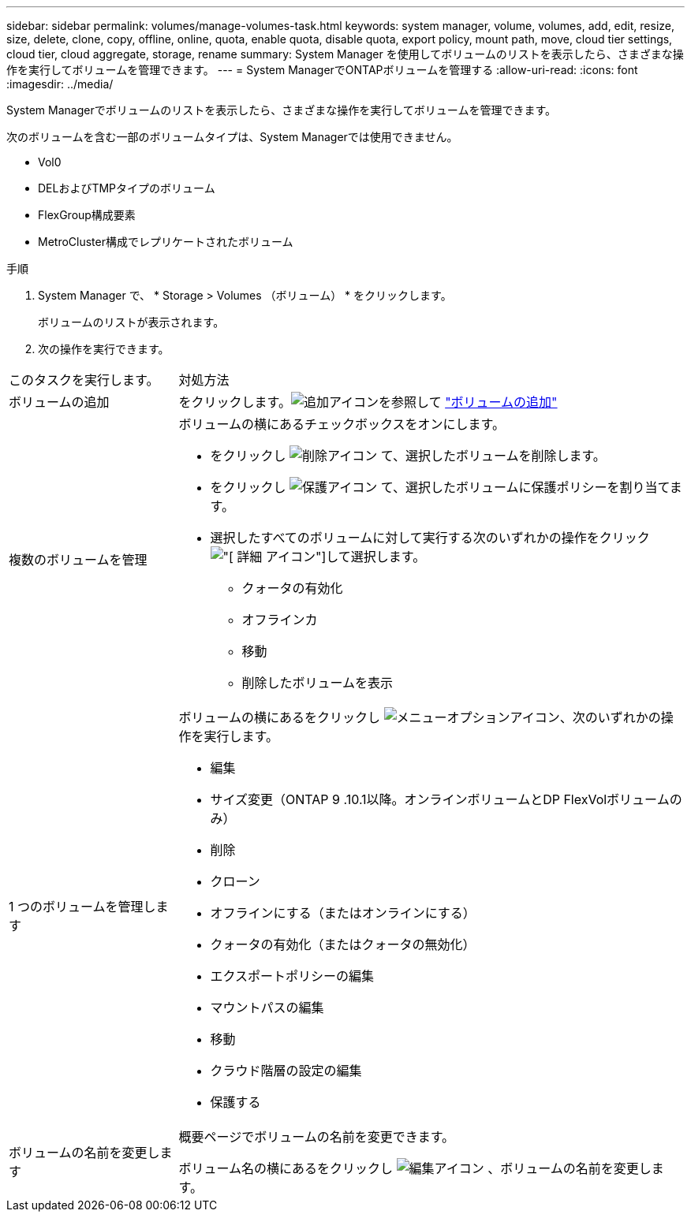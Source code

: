 ---
sidebar: sidebar 
permalink: volumes/manage-volumes-task.html 
keywords: system manager, volume, volumes, add, edit, resize, size, delete, clone, copy, offline, online, quota, enable quota, disable quota, export policy, mount path, move, cloud tier settings, cloud tier, cloud aggregate, storage, rename 
summary: System Manager を使用してボリュームのリストを表示したら、さまざまな操作を実行してボリュームを管理できます。 
---
= System ManagerでONTAPボリュームを管理する
:allow-uri-read: 
:icons: font
:imagesdir: ../media/


[role="lead"]
System Managerでボリュームのリストを表示したら、さまざまな操作を実行してボリュームを管理できます。

次のボリュームを含む一部のボリュームタイプは、System Managerでは使用できません。

* Vol0
* DELおよびTMPタイプのボリューム
* FlexGroup構成要素
* MetroCluster構成でレプリケートされたボリューム


.手順
. System Manager で、 * Storage > Volumes （ボリューム） * をクリックします。
+
ボリュームのリストが表示されます。

. 次の操作を実行できます。


[cols="25,75"]
|===


| このタスクを実行します。 | 対処方法 


 a| 
ボリュームの追加
 a| 
をクリックします。image:icon_add_blue_bg.gif["追加アイコン"]を参照して link:../task_admin_add_a_volume.html["ボリュームの追加"]



 a| 
複数のボリュームを管理
 a| 
ボリュームの横にあるチェックボックスをオンにします。

* をクリックし image:icon_delete_with_can_white_bg.gif["削除アイコン"] て、選択したボリュームを削除します。
* をクリックし image:icon_protect.gif["保護アイコン"] て、選択したボリュームに保護ポリシーを割り当てます。
* 選択したすべてのボリュームに対して実行する次のいずれかの操作をクリックimage:icon-more-kebab-white-bg.gif["[ 詳細 ] アイコン"]して選択します。
+
** クォータの有効化
** オフラインカ
** 移動
** 削除したボリュームを表示






 a| 
1 つのボリュームを管理します
 a| 
ボリュームの横にあるをクリックし image:icon_kabob.gif["メニューオプションアイコン"]、次のいずれかの操作を実行します。

* 編集
* サイズ変更（ONTAP 9 .10.1以降。オンラインボリュームとDP FlexVolボリュームのみ）
* 削除
* クローン
* オフラインにする（またはオンラインにする）
* クォータの有効化（またはクォータの無効化）
* エクスポートポリシーの編集
* マウントパスの編集
* 移動
* クラウド階層の設定の編集
* 保護する




 a| 
ボリュームの名前を変更します
 a| 
概要ページでボリュームの名前を変更できます。

ボリューム名の横にあるをクリックし image:icon-edit-pencil-blue-outline.png["編集アイコン"] 、ボリュームの名前を変更します。

|===